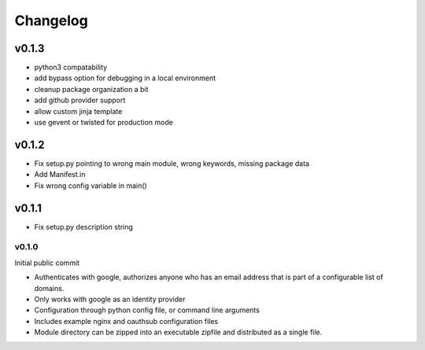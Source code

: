 =========
Changelog
=========


v0.1.3
------

* python3 compatability
* add bypass option for debugging in a local environment
* cleanup package organization a bit
* add github provider support
* allow custom jinja template
* use gevent or twisted for production mode

v0.1.2
------

* Fix setup.py pointing to wrong main module, wrong keywords, missing
  package data
* Add Manifest.in
* Fix wrong config variable in main()

v0.1.1
------

* Fix setup.py description string

------
v0.1.0
------

Initial public commit

* Authenticates with google, authorizes anyone who has an email address
  that is part of a configurable list of domains.
* Only works with google as an identity provider
* Configuration through python config file, or command line arguments
* Includes example nginx and oauthsub configuration files
* Module directory can be zipped into an executable zipfile and distributed
  as a single file.
